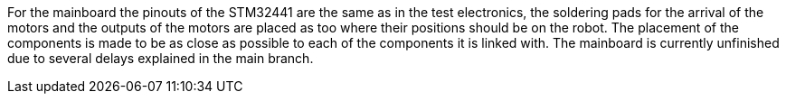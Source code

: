 For the mainboard the pinouts of the STM32441 are the same as in the test electronics, the soldering pads for the arrival of the motors and the outputs of the motors are placed as too where their positions should be on the robot. The placement of the components is made to be as close as possible to each of the components it is linked with. The mainboard is currently unfinished due to several delays explained in the main branch.